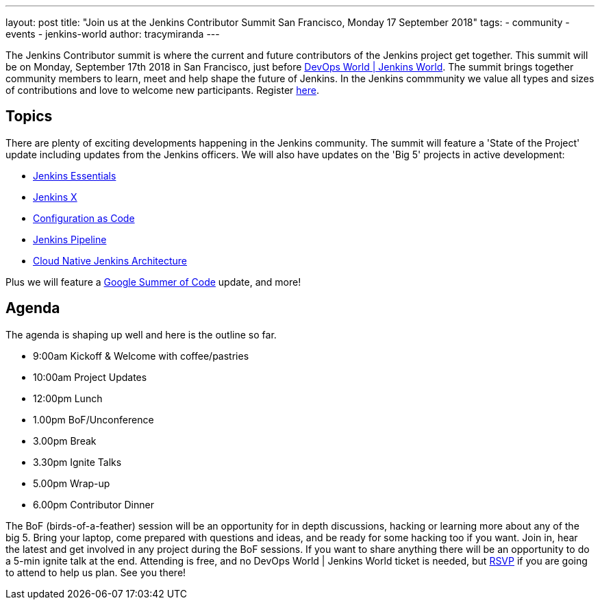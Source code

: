 ---
layout: post
title: "Join us at the Jenkins Contributor Summit San Francisco, Monday 17 September 2018"
tags:
- community
- events
- jenkins-world
author: tracymiranda
---

The Jenkins Contributor summit is where the current and future contributors of the Jenkins project get together.
This summit will be on Monday, September 17th 2018 in San Francisco, just before link:https://www.cloudbees.com/devops-world/san-francisco[DevOps World | Jenkins World].
The summit brings together community members to learn, meet and help shape the future of Jenkins. 
In the Jenkins commmunity we value all types and sizes of contributions and love to welcome new participants.
Register link:https://www.eventbrite.com/e/jenkins-contributor-summit-san-francisco-tickets-48285340754[here].

== Topics
There are plenty of exciting developments happening in the Jenkins community. 
The summit will feature a 'State of the Project' update including updates from the Jenkins officers. 
We will also have updates on the 'Big 5' projects in active development:

* link:/blog/2018/04/06/jenkins-essentials[Jenkins Essentials]
* link:https://jenkins-x.io[Jenkins X]
* link:https://www.praqma.com/stories/jenkins-configuration-as-code[Configuration as Code]
* link:/doc/book/pipeline[Jenkins Pipeline]
* link:/sigs/cloud-native[Cloud Native Jenkins Architecture]

Plus we will feature a link:/projects/gsoc[Google Summer of Code] update, and more!

== Agenda
The agenda is shaping up well and here is the outline so far.

*  9:00am Kickoff & Welcome with coffee/pastries
* 10:00am Project Updates
* 12:00pm Lunch
*  1.00pm BoF/Unconference
*  3.00pm Break
*  3.30pm Ignite Talks
*  5.00pm Wrap-up
*  6.00pm Contributor Dinner

The BoF (birds-of-a-feather) session will be an opportunity for in depth discussions, hacking or learning more about any of the big 5. 
Bring your laptop, come prepared with questions and ideas, and be ready for some hacking too if you want.
Join in, hear the latest and get involved in any project during the BoF sessions.
If you want to share anything there will be an opportunity to do a 5-min ignite talk at the end.
Attending is free, and no DevOps World | Jenkins World ticket is needed, but link:https://www.eventbrite.com/e/jenkins-contributor-summit-san-francisco-tickets-48285340754[RSVP] if you are going to attend to help us plan.
See you there!